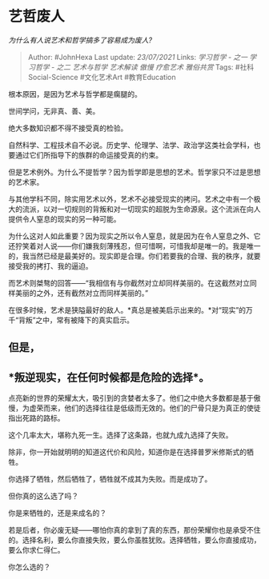 * 艺哲废人
  :PROPERTIES:
  :CUSTOM_ID: 艺哲废人
  :END:

/为什么有人说艺术和哲学搞多了容易成为废人?/

#+BEGIN_QUOTE
  Author: #JohnHexa Last update: /23/07/2021/ Links: [[学习哲学 - 之一]]
  [[学习哲学 - 之二]] [[艺术与哲学]] [[艺术解读]] [[傲慢]] [[疗愈艺术]]
  [[雅俗共赏]] Tags: #社科Social-Science #文化艺术Art #教育Education
#+END_QUOTE

根本原因，是因为艺术与哲学都是瘸腿的。

世间学问，无非真、善、美。

绝大多数知识都不得不接受真的检验。

自然科学、工程技术自不必说。历史学、伦理学、法学、政治学这类社会学科，也要通过它们所指导下的族群的命运接受真的约束。

但是艺术例外。为什么不提哲学？因为哲学即是思想的艺术。哲学家只不过是思想的艺术家。

与其他学科不同，除实用艺术以外，艺术不必接受现实的拷问。艺术之中有一个极大的流派，以对一切规则的背叛和对一切现实的超脱为生命源泉。这个流派在向人提供令人窒息的现实的另一种可能。

为什么这对人如此重要？因为现实之所以令人窒息，就是因为在令人窒息之外、它还狞笑着对人说------你们嫌我刻薄残忍，但可惜啊，可惜我却是唯一的。我是唯一的，我当然已经是最美好的。现实即是合理。你们若要我的合理、我的秩序，就要接受我的拷打、我的逼迫。

而艺术则桀骜的回答------“我相信有与你截然对立却同样美丽的。在这截然对立同样美丽的之外，还有截然对立而同样美丽的。”

在很多时候，艺术是狭隘最好的敌人。*真总是被美启示出来的。*对“现实”的万千“背叛”之中，常有被降下的真实启示。

** 但是，
   :PROPERTIES:
   :CUSTOM_ID: 但是
   :END:

** *叛逆现实，在任何时候都是危险的选择*。
   :PROPERTIES:
   :CUSTOM_ID: 叛逆现实在任何时候都是危险的选择
   :END:

点亮新的世界的荣耀太大，吸引到的贪婪者太多了。他们之中绝大多数都是基于傲慢，为虚荣而来，他们的选择往往是低级而无效的。他们的尸骨只是为真正的使徒指出死路的路标。

这个几率太大，堪称九死一生。选择了这条路，也就九成九选择了失败。

除非，你一开始就明明的知道这代价和风险，知道你是在选择普罗米修斯式的牺牲。

你选择了牺牲，然后牺牲了，牺牲就不成其为失败。而是成功了。

但你真的这么选了吗？

你是来牺牲的，还是来成名的？

若是后者，你必废无疑------哪怕你真的拿到了真的东西，那份荣耀你也是承受不住的。选择名利，要么你直接失败，要么你虽胜犹败。选择牺牲，要么你直接成功，要么你求仁得仁。

你怎么选的？
